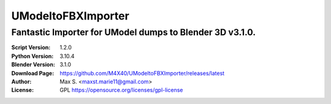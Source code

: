 UModeltoFBXImporter
%%%%%%%%%%%%%%%%

Fantastic Importer for UModel dumps to Blender 3D v3.1.0.
^^^^^^^^^^^^^^^^^^^^^^^^^^^^^^^^^^^^^^^^^^^^^^^^^^^^^^^

:Script Version:    1.2.0
:Python Version:    3.10.4
:Blender Version:   3.1.0
:Download Page:     https://github.com/M4X40/UModeltoFBXImporter/releases/latest
:Author:            Max S. <maxst.marie11@gmail.com>
:License:           GPL https://opensource.org/licenses/gpl-license
